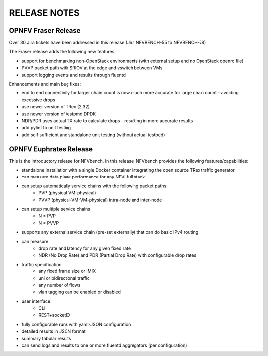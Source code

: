 .. This work is licensed under a Creative Commons Attribution 4.0 International License.
.. http://creativecommons.org/licenses/by/4.0
.. (c) Cisco Systems, Inc

RELEASE NOTES
+++++++++++++

OPNFV Fraser Release
====================

Over 30 Jira tickets have been addressed in this release (Jira NFVBENCH-55 to NFVBENCH-78)

The Fraser release adds the following new features:

- support for benchmarking non-OpenStack environments (with external setup and no OpenStack openrc file)
- PVVP packet path with SRIOV at the edge and vswitch between VMs
- support logging events and results through fluentd

Enhancements and main bug fixes:

- end to end connectivity for larger chain count is now much more accurate for large chain count - avoiding excessive drops
- use newer version of TRex (2.32)
- use newer version of testpmd DPDK
- NDR/PDR uses actual TX rate to calculate drops - resulting in more accurate results
- add pylint to unit testing
- add self sufficient and standalone unit testing (without actual testbed)


OPNFV Euphrates Release
=======================

This is the introductory release for NFVbench. In this release, NFVbench provides the following features/capabilities:

- standalone installation with a single Docker container integrating the open source TRex traffic generator
- can measure data plane performance for any NFVi full stack
- can setup automatically service chains with the following packet paths:
    - PVP (physical-VM-physical)
    - PVVP (physical-VM-VM-physical) intra-node and inter-node
- can setup multiple service chains
    - N * PVP
    - N * PVVP
- supports any external service chain (pre-set externally) that can do basic IPv4 routing
- can measure
    - drop rate and latency for any given fixed rate
    - NDR (No Drop Rate) and PDR (Partial Drop Rate) with configurable drop rates
- traffic specification
    - any fixed frame size or IMIX
    - uni or bidirectional traffic
    - any number of flows
    - vlan tagging can be enabled or disabled
- user interface:
    - CLI
    - REST+socketIO
- fully configurable runs with yaml-JSON configuration
- detailed results in JSON format
- summary tabular results
- can send logs and results to one or more fluentd aggregators (per configuration)







